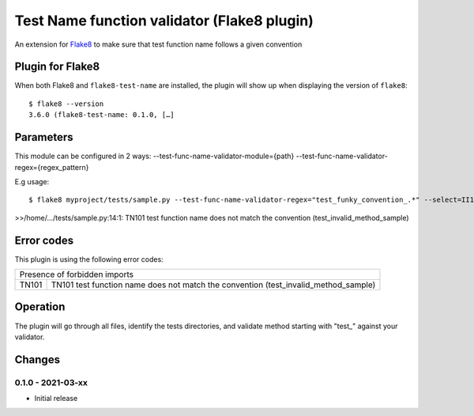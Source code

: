 Test Name function validator (Flake8 plugin)
============================================

.. image:: https://github.com/bagerard/flake8-test-name/actions/workflows/github-actions.yml/badge.svg
   :alt: Build status
   :target: https://github.com/bagerard/flake8-test-name/actions/workflows/github-actions.yml

.. image:: https://coveralls.io/repos/github/bagerard/flake8-test-name/badge.svg
   :alt: Coverage Status
   :target: https://coveralls.io/github/bagerard/flake8-test-name

An extension for `Flake8 <https://pypi.python.org/pypi/flake8>`_ to make sure
that test function name follows a given convention


Plugin for Flake8
-----------------

When both Flake8 and ``flake8-test-name`` are installed, the plugin
will show up when displaying the version of ``flake8``::

  $ flake8 --version
  3.6.0 (flake8-test-name: 0.1.0, […]


Parameters
----------

This module can be configured in 2 ways:
--test-func-name-validator-module={path}
--test-func-name-validator-regex={regex_pattern}

E.g usage::

  $ flake8 myproject/tests/sample.py --test-func-name-validator-regex="test_funky_convention_.*" --select=II101

>>/home/.../tests/sample.py:14:1: TN101 test function name does not match the convention (test_invalid_method_sample)


Error codes
-----------

This plugin is using the following error codes:

+---------------------------------------------------------------------------------------------+
| Presence of forbidden imports                                                               |
+-------+-------------------------------------------------------------------------------------+
| TN101 | TN101 test function name does not match the convention (test_invalid_method_sample) |
+-------+-------------------------------------------------------------------------------------+


Operation
---------

The plugin will go through all files, identify the tests directories, and validate method
starting with "test_" against your validator.


Changes
-------

0.1.0 - 2021-03-xx
``````````````````
* Initial release
